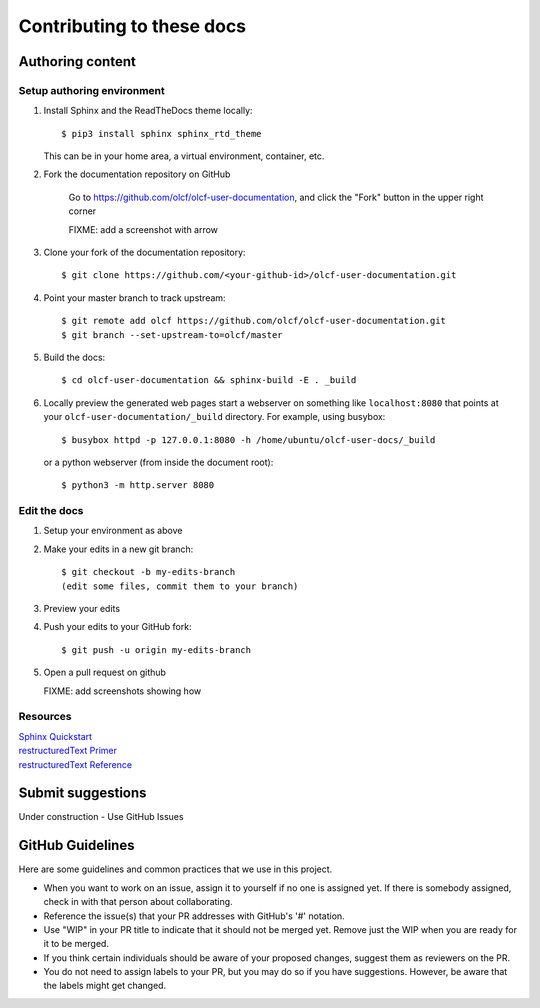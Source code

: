 ###########################
Contributing to these docs
###########################


Authoring content
==================

Setup authoring environment
----------------------------

#. Install Sphinx and the ReadTheDocs theme locally::

        $ pip3 install sphinx sphinx_rtd_theme

   This can be in your home area, a virtual environment, container, etc.


#. Fork the documentation repository on GitHub

    Go to https://github.com/olcf/olcf-user-documentation, and click the "Fork"
    button in the upper right corner

    FIXME: add a screenshot with arrow

#. Clone your fork of the documentation repository::

    $ git clone https://github.com/<your-github-id>/olcf-user-documentation.git

#. Point your master branch to track upstream::

    $ git remote add olcf https://github.com/olcf/olcf-user-documentation.git
    $ git branch --set-upstream-to=olcf/master

#. Build the docs::

    $ cd olcf-user-documentation && sphinx-build -E . _build

#. Locally preview the generated web pages
   start a webserver on something like ``localhost:8080`` that points at
   your ``olcf-user-documentation/_build`` directory. For example, using busybox::

        $ busybox httpd -p 127.0.0.1:8080 -h /home/ubuntu/olcf-user-docs/_build

   or a python webserver (from inside the document root)::

        $ python3 -m http.server 8080

Edit the docs
-------------------------

#. Setup your environment as above
#. Make your edits in a new git branch::

      $ git checkout -b my-edits-branch
      (edit some files, commit them to your branch)

#. Preview your edits
#. Push your edits to your GitHub fork::

      $ git push -u origin my-edits-branch

#. Open a pull request on github

   FIXME: add screenshots showing how

Resources
---------------

| `Sphinx Quickstart <http://www.sphinx-doc.org/en/master/usage/quickstart.html>`_
| `restructuredText Primer <http://www.sphinx-doc.org/en/master/usage/restructuredtext/basics.html>`_
| `restructuredText Reference <http://docutils.sourceforge.net/rst.html>`_

Submit suggestions
====================================

Under construction - Use GitHub Issues

GitHub Guidelines
===================

Here are some guidelines and common practices that we use in this project.

- When you want to work on an issue, assign it to yourself if no one is assigned
  yet. If there is somebody assigned, check in with that person about
  collaborating.
- Reference the issue(s) that your PR addresses with GitHub's '#' notation.
- Use "WIP" in your PR title to indicate that it should not be merged yet.
  Remove just the WIP when you are ready for it to be merged.
- If you think certain individuals should be aware of your proposed changes,
  suggest them as reviewers on the PR.
- You do not need to assign labels to your PR, but you may do so if you have
  suggestions. However, be aware that the labels might get changed.
